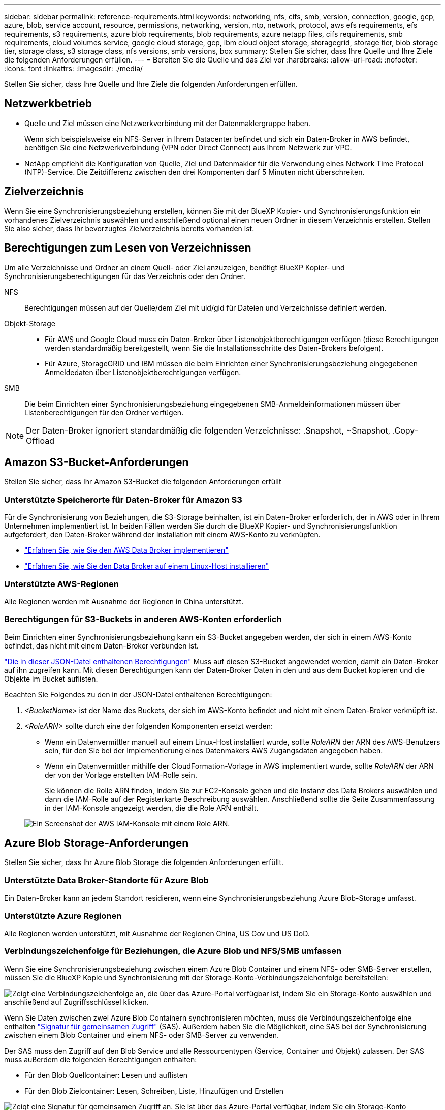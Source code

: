 ---
sidebar: sidebar 
permalink: reference-requirements.html 
keywords: networking, nfs, cifs, smb, version, connection, google, gcp, azure, blob, service account, resource, permissions, networking, version, ntp, network, protocol, aws efs requirements, efs requirements, s3 requirements, azure blob requirements, blob requirements, azure netapp files, cifs requirements, smb requirements, cloud volumes service, google cloud storage, gcp, ibm cloud object storage, storagegrid, storage tier, blob storage tier, storage class, s3 storage class, nfs versions, smb versions, box 
summary: Stellen Sie sicher, dass Ihre Quelle und Ihre Ziele die folgenden Anforderungen erfüllen. 
---
= Bereiten Sie die Quelle und das Ziel vor
:hardbreaks:
:allow-uri-read: 
:nofooter: 
:icons: font
:linkattrs: 
:imagesdir: ./media/


[role="lead"]
Stellen Sie sicher, dass Ihre Quelle und Ihre Ziele die folgenden Anforderungen erfüllen.



== Netzwerkbetrieb

* Quelle und Ziel müssen eine Netzwerkverbindung mit der Datenmaklergruppe haben.
+
Wenn sich beispielsweise ein NFS-Server in Ihrem Datacenter befindet und sich ein Daten-Broker in AWS befindet, benötigen Sie eine Netzwerkverbindung (VPN oder Direct Connect) aus Ihrem Netzwerk zur VPC.

* NetApp empfiehlt die Konfiguration von Quelle, Ziel und Datenmakler für die Verwendung eines Network Time Protocol (NTP)-Service. Die Zeitdifferenz zwischen den drei Komponenten darf 5 Minuten nicht überschreiten.




== Zielverzeichnis

Wenn Sie eine Synchronisierungsbeziehung erstellen, können Sie mit der BlueXP Kopier- und Synchronisierungsfunktion ein vorhandenes Zielverzeichnis auswählen und anschließend optional einen neuen Ordner in diesem Verzeichnis erstellen. Stellen Sie also sicher, dass Ihr bevorzugtes Zielverzeichnis bereits vorhanden ist.



== Berechtigungen zum Lesen von Verzeichnissen

Um alle Verzeichnisse und Ordner an einem Quell- oder Ziel anzuzeigen, benötigt BlueXP Kopier- und Synchronisierungsberechtigungen für das Verzeichnis oder den Ordner.

NFS:: Berechtigungen müssen auf der Quelle/dem Ziel mit uid/gid für Dateien und Verzeichnisse definiert werden.
Objekt-Storage::
+
--
* Für AWS und Google Cloud muss ein Daten-Broker über Listenobjektberechtigungen verfügen (diese Berechtigungen werden standardmäßig bereitgestellt, wenn Sie die Installationsschritte des Daten-Brokers befolgen).
* Für Azure, StorageGRID und IBM müssen die beim Einrichten einer Synchronisierungsbeziehung eingegebenen Anmeldedaten über Listenobjektberechtigungen verfügen.


--
SMB:: Die beim Einrichten einer Synchronisierungsbeziehung eingegebenen SMB-Anmeldeinformationen müssen über Listenberechtigungen für den Ordner verfügen.



NOTE: Der Daten-Broker ignoriert standardmäßig die folgenden Verzeichnisse: .Snapshot, ~Snapshot, .Copy-Offload



== [[s3]]Amazon S3-Bucket-Anforderungen

Stellen Sie sicher, dass Ihr Amazon S3-Bucket die folgenden Anforderungen erfüllt



=== Unterstützte Speicherorte für Daten-Broker für Amazon S3

Für die Synchronisierung von Beziehungen, die S3-Storage beinhalten, ist ein Daten-Broker erforderlich, der in AWS oder in Ihrem Unternehmen implementiert ist. In beiden Fällen werden Sie durch die BlueXP Kopier- und Synchronisierungsfunktion aufgefordert, den Daten-Broker während der Installation mit einem AWS-Konto zu verknüpfen.

* link:task-installing-aws.html["Erfahren Sie, wie Sie den AWS Data Broker implementieren"]
* link:task-installing-linux.html["Erfahren Sie, wie Sie den Data Broker auf einem Linux-Host installieren"]




=== Unterstützte AWS-Regionen

Alle Regionen werden mit Ausnahme der Regionen in China unterstützt.



=== Berechtigungen für S3-Buckets in anderen AWS-Konten erforderlich

Beim Einrichten einer Synchronisierungsbeziehung kann ein S3-Bucket angegeben werden, der sich in einem AWS-Konto befindet, das nicht mit einem Daten-Broker verbunden ist.

link:media/aws_iam_policy_s3_bucket.json["Die in dieser JSON-Datei enthaltenen Berechtigungen"^] Muss auf diesen S3-Bucket angewendet werden, damit ein Daten-Broker auf ihn zugreifen kann. Mit diesen Berechtigungen kann der Daten-Broker Daten in den und aus dem Bucket kopieren und die Objekte im Bucket auflisten.

Beachten Sie Folgendes zu den in der JSON-Datei enthaltenen Berechtigungen:

. _<BucketName>_ ist der Name des Buckets, der sich im AWS-Konto befindet und nicht mit einem Daten-Broker verknüpft ist.
. _<RoleARN>_ sollte durch eine der folgenden Komponenten ersetzt werden:
+
** Wenn ein Datenvermittler manuell auf einem Linux-Host installiert wurde, sollte _RoleARN_ der ARN des AWS-Benutzers sein, für den Sie bei der Implementierung eines Datenmakers AWS Zugangsdaten angegeben haben.
** Wenn ein Datenvermittler mithilfe der CloudFormation-Vorlage in AWS implementiert wurde, sollte _RoleARN_ der ARN der von der Vorlage erstellten IAM-Rolle sein.
+
Sie können die Rolle ARN finden, indem Sie zur EC2-Konsole gehen und die Instanz des Data Brokers auswählen und dann die IAM-Rolle auf der Registerkarte Beschreibung auswählen. Anschließend sollte die Seite Zusammenfassung in der IAM-Konsole angezeigt werden, die die Role ARN enthält.

+
image:screenshot_iam_role_arn.gif["Ein Screenshot der AWS IAM-Konsole mit einem Role ARN."]







== [[Blob]]Azure Blob Storage-Anforderungen

Stellen Sie sicher, dass Ihr Azure Blob Storage die folgenden Anforderungen erfüllt.



=== Unterstützte Data Broker-Standorte für Azure Blob

Ein Daten-Broker kann an jedem Standort residieren, wenn eine Synchronisierungsbeziehung Azure Blob-Storage umfasst.



=== Unterstützte Azure Regionen

Alle Regionen werden unterstützt, mit Ausnahme der Regionen China, US Gov und US DoD.



=== Verbindungszeichenfolge für Beziehungen, die Azure Blob und NFS/SMB umfassen

Wenn Sie eine Synchronisierungsbeziehung zwischen einem Azure Blob Container und einem NFS- oder SMB-Server erstellen, müssen Sie die BlueXP Kopie und Synchronisierung mit der Storage-Konto-Verbindungszeichenfolge bereitstellen:

image:screenshot_connection_string.gif["Zeigt eine Verbindungszeichenfolge an, die über das Azure-Portal verfügbar ist, indem Sie ein Storage-Konto auswählen und anschließend auf Zugriffsschlüssel klicken."]

Wenn Sie Daten zwischen zwei Azure Blob Containern synchronisieren möchten, muss die Verbindungszeichenfolge eine enthalten https://docs.microsoft.com/en-us/azure/storage/common/storage-dotnet-shared-access-signature-part-1["Signatur für gemeinsamen Zugriff"^] (SAS). Außerdem haben Sie die Möglichkeit, eine SAS bei der Synchronisierung zwischen einem Blob Container und einem NFS- oder SMB-Server zu verwenden.

Der SAS muss den Zugriff auf den Blob Service und alle Ressourcentypen (Service, Container und Objekt) zulassen. Der SAS muss außerdem die folgenden Berechtigungen enthalten:

* Für den Blob Quellcontainer: Lesen und auflisten
* Für den Blob Zielcontainer: Lesen, Schreiben, Liste, Hinzufügen und Erstellen


image:screenshot_connection_string_sas.gif["Zeigt eine Signatur für gemeinsamen Zugriff an. Sie ist über das Azure-Portal verfügbar, indem Sie ein Storage-Konto auswählen und dann die Signatur für gemeinsamen Zugriff auswählen."]


NOTE: Wenn Sie eine kontinuierliche Sync Beziehung implementieren möchten, die einen Azure Blob Container umfasst, können Sie eine regelmäßige Verbindungs-String oder eine SAS-Verbindungszeichenfolge verwenden. Wenn Sie eine SAS-Verbindungszeichenfolge verwenden, darf sie nicht so eingestellt werden, dass sie in naher Zukunft ablaufen wird.



== Azure Data Lake Storage Gen2

Wenn Sie eine Synchronisierungsbeziehung erstellen, die Azure Data Lake einschließt, müssen Sie BlueXP bereitstellen und mit der Storage-Kontonverbindungszeichenfolge synchronisieren. Hierbei muss es sich um eine reguläre Verbindungszeichenfolge und nicht um eine SAS-Signatur (Shared Access Signature) handelt.



== Azure NetApp Files-Anforderungen

Verwenden Sie den Premium- oder Ultra-Service-Level, wenn Sie Daten mit oder von Azure NetApp Files synchronisieren. Im Falle eines standardmäßigen Festplatten-Service-Levels können Ausfälle und Performance-Probleme auftreten.


TIP: Wenden Sie sich an einen Solution Architect, wenn Sie Hilfe bei der Ermittlung des richtigen Service Levels benötigen. Die Volume-Größe und die Volume-Ebene bestimmen den zu ererzielen Durchsatz.

https://docs.microsoft.com/en-us/azure/azure-netapp-files/azure-netapp-files-service-levels#throughput-limits["Erfahren Sie mehr über Azure NetApp Files Service-Level und Durchsatz"^].



== Box-Anforderungen

* Um eine Synchronisierungsbeziehung mit Box zu erstellen, müssen Sie die folgenden Anmeldedaten angeben:
+
** Client-ID
** Kundengeheimnis
** Privater Schlüssel
** ID des öffentlichen Schlüssels
** Passphrase
** Unternehmens-ID


* Wenn Sie eine Synchronisierungsbeziehung von Amazon S3 zu Box erstellen, müssen Sie eine Daten-Broker-Gruppe mit einer einheitlichen Konfiguration verwenden, bei der die folgenden Einstellungen auf 1 festgelegt sind:
+
** Scanner-Parallelität
** Die Anzahl Der Scannerprozesse Ist Begrenzt
** Transferrer-Parallelität
** Beschränkung Der Transferrer-Prozesse


+
link:task-managing-data-brokers.html#define-a-unified-configuration-for-a-data-broker-group["Erfahren Sie, wie Sie eine einheitliche Konfiguration für eine Data Broker-Gruppe definieren"^].





== [[google]]Google Cloud Storage Bucket-Anforderungen

Stellen Sie sicher, dass Ihr Google Cloud Storage Bucket die folgenden Anforderungen erfüllt.



=== Unterstützte Data Broker-Standorte für Google Cloud Storage

Synchronisierungsbeziehungen, die Google Cloud Storage einschließen, erfordern einen Daten-Broker in Google Cloud oder vor Ort. BlueXP Kopier- und Synchronisierungsfunktion führt Sie bei der Erstellung einer Synchronisierungsbeziehung durch den Installationsprozess des Daten-Brokers.

* link:task-installing-gcp.html["So stellen Sie den Google Cloud Daten-Broker bereit"]
* link:task-installing-linux.html["Erfahren Sie, wie Sie den Data Broker auf einem Linux-Host installieren"]




=== Unterstützte Google Cloud Regionen

Alle Regionen werden unterstützt.



=== Berechtigungen für Buckets in anderen Google Cloud-Projekten

Beim Einrichten einer Synchronisierungsbeziehung können Sie in verschiedenen Projekten aus Google Cloud Buckets auswählen, wenn Sie dem Servicekonto des Datenmaklers die erforderlichen Berechtigungen bereitstellen. link:task-installing-gcp.html["Erfahren Sie, wie Sie das Service-Konto einrichten"].



=== Berechtigungen für ein SnapMirror Ziel

Wenn die Quelle für eine Sync-Beziehung ein SnapMirror-Ziel ist (schreibgeschützt), reichen die „Lese-/Listenberechtigungen“ aus, um die Daten aus der Quelle auf ein Ziel zu synchronisieren.



=== Verschlüsseln eines Google Cloud Buckets

Sie können einen Ziel-Google Cloud-Bucket mit einem vom Kunden gemanagten KMS-Schlüssel oder dem von Google gemanagten Standardschlüssel verschlüsseln. Wenn dem Bucket bereits eine KMS-Verschlüsselung hinzugefügt wurde, wird die von Google gemanagte Standardverschlüsselung überschrieben.

Um einen vom Kunden verwalteten KMS-Schlüssel hinzuzufügen, müssen Sie einen Daten-Broker mit dem verwenden https://docs.netapp.com/us-en/bluexp-copy-sync/task-installing-gcp.html#permissions-required-for-the-service-account["Rechte korrigieren"], Und der Schlüssel muss sich im gleichen Bereich wie der Eimer befinden.



== Google Drive

Wenn Sie eine Synchronisierungsbeziehung einrichten, die Google Drive enthält, müssen Sie Folgendes angeben:

* Die E-Mail-Adresse eines Benutzers, der Zugriff auf den Standort des Google Drive hat, an dem Daten synchronisiert werden sollen
* Die E-Mail-Adresse für ein Google Cloud-Dienstkonto, das über Berechtigungen zum Zugriff auf Google Drive verfügt
* Ein privater Schlüssel für das Servicekonto


Um das Service-Konto einzurichten, befolgen Sie die Anweisungen in der Google-Dokumentation:

* https://developers.google.com/admin-sdk/directory/v1/guides/delegation#create_the_service_account_and_credentials["Erstellen Sie das Servicekonto und die Anmeldedaten"^]
* https://developers.google.com/admin-sdk/directory/v1/guides/delegation#delegate_domain-wide_authority_to_your_service_account["Delegieren Sie domänenweite Berechtigungen an Ihr Servicekonto"^]


Wenn Sie das Feld OAuth Scopes bearbeiten, geben Sie die folgenden Bereiche ein:

* \https://www.googleapis.com/auth/drive
* \https://www.googleapis.com/auth/drive.file




== NFS-Serveranforderungen

* Bei dem NFS-Server kann es sich um ein NetApp System oder ein System eines anderen Anbieters handeln.
* Der Dateiserver muss einem Datenmanager-Host ermöglichen, über die erforderlichen Ports auf die Exporte zuzugreifen.
+
** 111 TCP/UDP
** 2049 TCP/UDP
** 5555 TCP/UDP


* NFS-Versionen 3, 4.0, 4.1 und 4.2 werden unterstützt.
+
Die gewünschte Version muss auf dem Server aktiviert sein.

* Wenn Sie NFS-Daten von einem ONTAP System synchronisieren möchten, stellen Sie sicher, dass der Zugriff auf die NFS-Exportliste für eine SVM aktiviert ist (vserver nfs modify -vServer _svm_Name_ -showmount aktiviert).
+

NOTE: Die Standardeinstellung für showmount ist _enabled_ ab ONTAP 9.2.





== ONTAP-Anforderungen erfüllt

Wenn die Synchronisierungsbeziehung Cloud Volumes ONTAP oder einen On-Prem-ONTAP-Cluster umfasst und Sie NFSv4 oder höher ausgewählt haben, dann müssen Sie NFSv4-ACLs auf dem ONTAP-System aktivieren. Dies ist erforderlich, um die ACLs zu kopieren.



== ONTAP-S3-Storage-Anforderungen

Wenn Sie eine Synchronisierungsbeziehung einrichten, die umfasst https://docs.netapp.com/us-en/ontap/object-storage-management/index.html["ONTAP S3 Storage"^], Sie müssen Folgendes angeben:

* Die IP-Adresse der mit ONTAP S3 verbundenen LIF
* Der Zugriffsschlüssel und der Geheimschlüssel, den ONTAP für die Verwendung konfiguriert ist




== Anforderungen an SMB-Server

* Beim SMB Server kann es sich um ein NetApp System oder ein System eines anderen Herstellern beziehen.
* Sie müssen die BlueXP Kopie und Synchronisierung mit Zugangsdaten bereitstellen, die Berechtigungen auf dem SMB Server haben.
+
** Für einen SMB-Quellserver sind die folgenden Berechtigungen erforderlich: List and read.
+
Mitglieder der Gruppe Backup Operators werden von einem SMB-Quellserver unterstützt.

** Für einen SMB-Zielserver sind die folgenden Berechtigungen erforderlich: List, Read und Write.


* Der Dateiserver muss einem Datenmanager-Host ermöglichen, über die erforderlichen Ports auf die Exporte zuzugreifen.
+
** 139 TCP
** 445 TCP
** 137-138 UDP


* SMB-Versionen 1.0, 2.0, 2.1, 3.0 und 3.11 werden unterstützt.
* Gewähren Sie der Gruppe „Administratoren“ die Berechtigung „vollständige Kontrolle“ für die Quell- und Zielordner.
+
Wenn Sie diese Berechtigung nicht erteilen, dann hat der Datenvermittler möglicherweise nicht genügend Berechtigungen, um die ACLs in einer Datei oder einem Verzeichnis zu erhalten. In diesem Fall erhalten Sie den folgenden Fehler: "Getxattr error 95"





=== SMB-Einschränkung für versteckte Verzeichnisse und Dateien

Eine SMB-Einschränkung betrifft versteckte Verzeichnisse und Dateien bei der Synchronisierung von Daten zwischen SMB-Servern. Wenn Verzeichnisse oder Dateien auf dem SMB-Quellserver durch Windows ausgeblendet wurden, wird das verborgene Attribut nicht auf den SMB-Zielserver kopiert.



=== Verhalten bei SMB-Synchronisierung aufgrund von Beschränkungen bei der Groß-/Kleinschreibung

Die Groß-/Kleinschreibung des SMB-Protokolls wird nicht berücksichtigt, sodass Groß- und Kleinbuchstaben als identisch behandelt werden. Dieses Verhalten kann zu Fehlern beim Überschreiben von Dateien und Verzeichniskopie führen, wenn eine Synchronisierungsbeziehung einen SMB-Server umfasst und bereits Daten auf dem Ziel vorhanden sind.

Nehmen wir zum Beispiel an, dass eine Datei namens „A“ auf der Quelle und eine Datei mit dem Namen „A“ auf dem Ziel vorhanden sind. Wenn BlueXP die Datei „A“ kopiert und synchronisiert auf das Ziel kopiert, wird Datei „A“ durch Datei „A“ aus der Quelle überschrieben.

Im Falle von Verzeichnissen, sagen wir, dass es ein Verzeichnis namens "b" auf der Quelle und ein Verzeichnis namens "B" auf dem Ziel. Wenn durch die BlueXP Kopier- und Synchronisierungsfunktion das Verzeichnis „b“ auf das Ziel kopiert werden soll, erhält die BlueXP Kopier- und Synchronisierungsfunktion eine Fehlermeldung, die angibt, dass das Verzeichnis bereits vorhanden ist. Infolgedessen kopieren BlueXP und Sync immer nicht das Verzeichnis „B.“.

Der beste Weg, um diese Einschränkung zu vermeiden, ist sicherzustellen, dass Sie Daten in einem leeren Verzeichnis synchronisieren.
